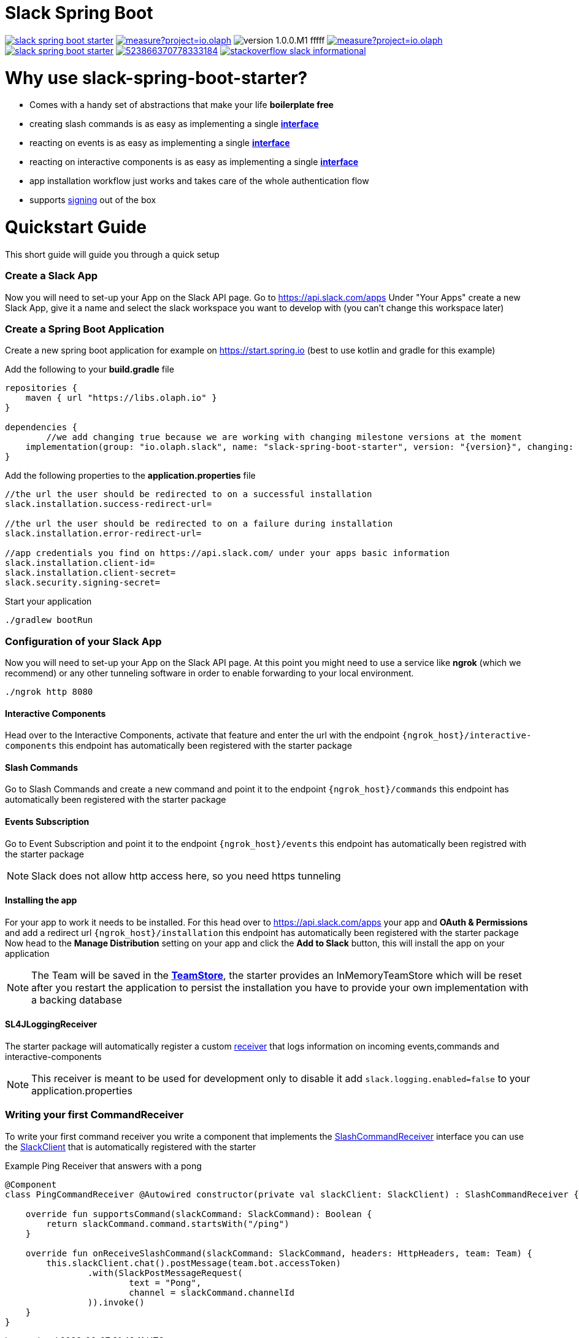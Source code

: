 :source-highlighter: prettify

:version: 1.0.0.M1

= Slack Spring Boot

image:https://travis-ci.com/kreait/slack-spring-boot-starter.svg?branch=master[link="https://travis-ci.com/kreait/slack-spring-boot-starter"]
image:https://sonarcloud.io/api/project_badges/measure?project=io.olaph.slack&metric=alert_status&metric=alert_status[link="https://sonarcloud.io/dashboard?id=io.olaph.slack"]
image:https://img.shields.io/badge/version-{version}-fffff.svg[]
image:https://sonarcloud.io/api/project_badges/measure?project=io.olaph.slack&metric=coverage[link="https://sonarcloud.io/dashboard?id=io.olaph.slack"]
image:https://badges.gitter.im/kreait/slack-spring-boot-starter.svg[link="https://gitter.im/kreait/slack-spring-boot-starter?utm_source=badge&utm_medium=badge&utm_campaign=pr-badge"]
image:https://img.shields.io/discord/523866370778333184.svg[link="https://discord.gg/fXfQmdJ"]
image:http://img.shields.io/badge/stackoverflow-slack-informational.svg[link="https://meta.stackoverflow.com/questions/tagged/slack"]


= Why use slack-spring-boot-starter?
- Comes with a handy set of abstractions that make your life *boilerplate free*
- creating slash commands is as easy as implementing a single link:samples/slack-spring-boot-starter-sample/src/main/kotlin/io/olaph/slack/sample/PingCommandReceiver.kt[*interface*]
- reacting on events is as easy as implementing a single link:samples/slack-spring-boot-starter-sample/src/main/kotlin/io/olaph/slack/sample/ChannelRenamedEventReceiver.kt[*interface*]
- reacting on interactive components is as easy as implementing a single link:samples/slack-spring-boot-starter-sample/src/main/kotlin/io/olaph/slack/sample/DialogWorkflow.kt.kt[*interface*]
- app installation workflow just works and takes care of the whole authentication flow
- supports link:https://api.slack.com/docs/verifying-requests-from-slack[signing] out of the box

= Quickstart Guide
This short guide will guide you through a quick setup

=== Create a Slack App

Now you will need to set-up your App on the Slack API page.
Go to https://api.slack.com/apps
Under "Your Apps" create a new Slack App, give it a name and select the slack workspace you want to develop with (you can't change this workspace later)

=== Create a Spring Boot Application

Create a new spring boot application for example on https://start.spring.io (best to use kotlin and gradle for this example)

Add the following to your *build.gradle* file
[source]
--
repositories {
    maven { url "https://libs.olaph.io" }
}

dependencies {
	//we add changing true because we are working with changing milestone versions at the moment
    implementation(group: "io.olaph.slack", name: "slack-spring-boot-starter", version: "{version}", changing: true)
}
--

Add the following properties to the *application.properties* file
[source]
--
//the url the user should be redirected to on a successful installation
slack.installation.success-redirect-url=

//the url the user should be redirected to on a failure during installation
slack.installation.error-redirect-url=

//app credentials you find on https://api.slack.com/ under your apps basic information
slack.installation.client-id=
slack.installation.client-secret=
slack.security.signing-secret=
--

Start your application
[source]
--
./gradlew bootRun
--

=== Configuration of your Slack App

Now you will need to set-up your App on the Slack API page.
At this point you might need to use a service like *ngrok* (which we recommend) or any other tunneling software in order to enable forwarding to your local environment.

[source]
--
./ngrok http 8080
--
==== Interactive Components
Head over to the Interactive Components, activate that feature and enter the url with the endpoint ```{ngrok_host}/interactive-components```
this endpoint has automatically been registered with the starter package

==== Slash Commands
Go to Slash Commands and create a new command and point it to the endpoint ```{ngrok_host}/commands```
this endpoint has automatically been registered with the starter package

==== Events Subscription
Go to Event Subscription and point it to the endpoint ```{ngrok_host}/events```
this endpoint has automatically been registred with the starter package
[NOTE]
====
Slack does not allow http access here, so you need https tunneling
====

==== Installing the app
For your app to work it needs to be installed. For this head over to https://api.slack.com/apps your app and *OAuth & Permissions*
and add a redirect url ```{ngrok_host}/installation``` this endpoint has automatically been registered with the starter package
Now head to the *Manage Distribution* setting on your app and click the *Add to Slack* button, this will install the app on your
application
[NOTE]
====
The Team will be saved in the link:starter/slack-spring-boot/src/main/kotlin/io/olaph/slack/broker/store/TeamStore.kt[*TeamStore*], the starter provides an InMemoryTeamStore which
will be reset after you restart the application to persist the installation you have to provide your own implementation with a backing database
====

==== SL4JLoggingReceiver
The starter package will automatically register a custom link:starter/slack-spring-boot/src/main/kotlin/io/olaph/slack/broker/receiver/SL4JLoggingReceiver.kt[receiver] that logs information
on incoming events,commands and interactive-components
[NOTE]
====
This receiver is meant to be used for development only to disable it add ```slack.logging.enabled=false``` to your application.properties
====

=== Writing your first CommandReceiver

To write your first command receiver you write a component that implements the link:starter/slack-spring-boot/src/main/kotlin/io/olaph/slack/broker/receiver/SlashCommandReceiver.kt[SlashCommandReceiver] interface
you can use the  link:client/slack-api-client/src/main/kotlin/io/olaph/slack/client/SlackClient.kt[SlackClient] that is automatically registered with the starter

Example Ping Receiver that answers with a pong
[source,kotlin]
--
@Component
class PingCommandReceiver @Autowired constructor(private val slackClient: SlackClient) : SlashCommandReceiver {

    override fun supportsCommand(slackCommand: SlackCommand): Boolean {
        return slackCommand.command.startsWith("/ping")
    }

    override fun onReceiveSlashCommand(slackCommand: SlackCommand, headers: HttpHeaders, team: Team) {
        this.slackClient.chat().postMessage(team.bot.accessToken)
                .with(SlackPostMessageRequest(
                        text = "Pong",
                        channel = slackCommand.channelId
                )).invoke()
    }
}
--

